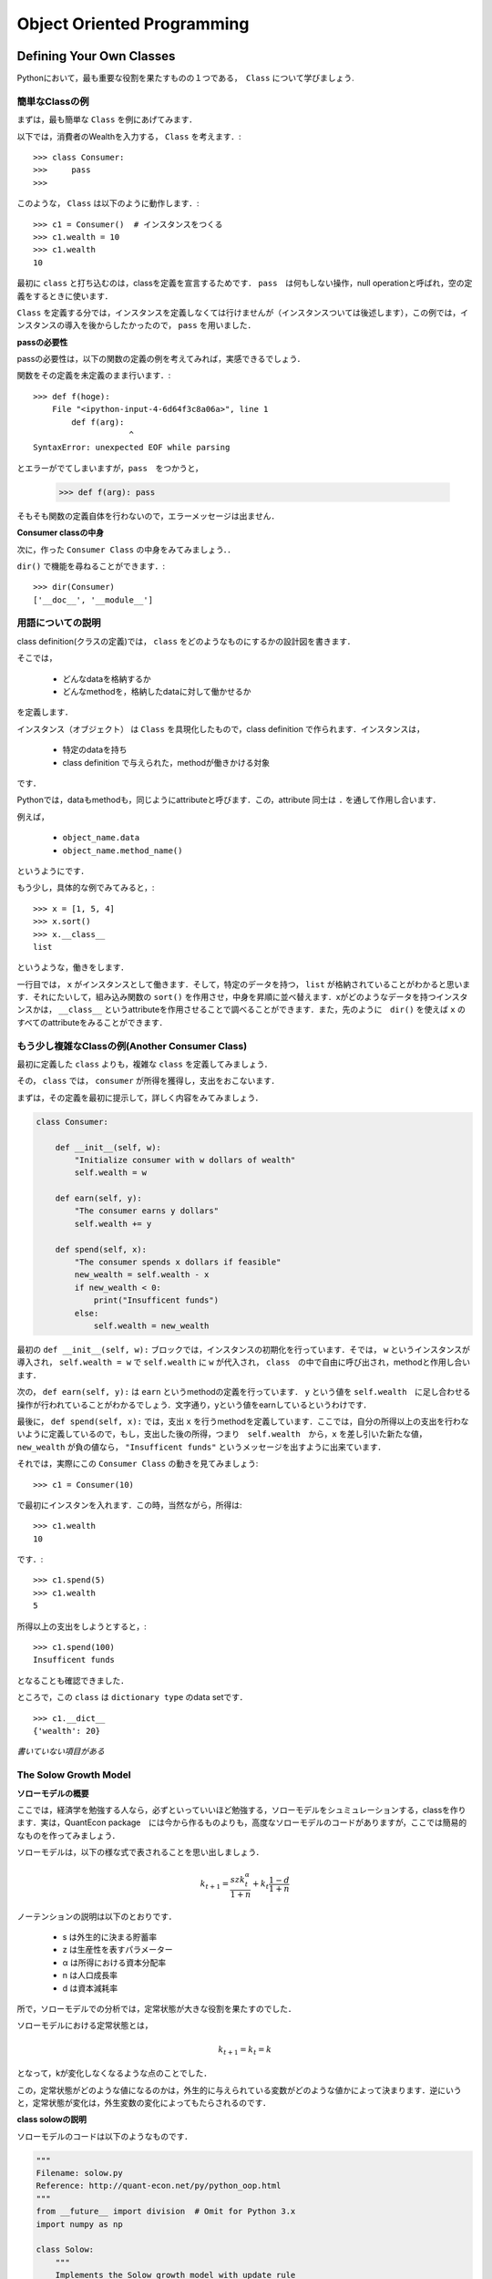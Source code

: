 
Object Oriented Programming
*****************************************



..
    オブジェクト指向とはなにか
    ===============================


    Pythonはオブジェクト指向言語です．
    非オブジェクト指向言語のことを，procedural（プロシージャル）言語といいます．

    ** (目下鋭意努力執筆中) **




    Why is OOP Useful?
    ----------------------

    ** (目下鋭意努力執筆中) **




Defining Your Own Classes
==================================


Pythonにおいて，最も重要な役割を果たすものの１つである，　``Class`` について学びましょう.


簡単なClassの例
-------------------

まずは，最も簡単な ``Class`` を例にあげてみます．

以下では，消費者のWealthを入力する， ``Class`` を考えます．::

    >>> class Consumer:
    >>>     pass
    >>> 

このような， ``Class`` は以下のように動作します．::

    >>> c1 = Consumer()  # インスタンスをつくる
    >>> c1.wealth = 10
    >>> c1.wealth
    10

最初に ``class`` と打ち込むのは，classを定義を宣言するためです．
``pass``　は何もしない操作，null operationと呼ばれ，空の定義をするときに使います．

``Class`` を定義する分では，インスタンスを定義しなくては行けませんが（インスタンスついては後述します），この例では，インスタンスの導入を後からしたかったので， ``pass`` を用いました．


**passの必要性**


passの必要性は，以下の関数の定義の例を考えてみれば，実感できるでしょう．


関数をその定義を未定義のまま行います．::

    >>> def f(hoge):
        File "<ipython-input-4-6d64f3c8a06a>", line 1
            def f(arg):
                        ^
    SyntaxError: unexpected EOF while parsing

とエラーがでてしまいますが，``pass``　をつかうと，

    >>> def f(arg): pass

そもそも関数の定義自体を行わないので，エラーメッセージは出ません．


**Consumer classの中身**

次に，作った ``Consumer Class`` の中身をみてみましょう．．

``dir()`` で機能を尋ねることができます．::

    >>> dir(Consumer)
    ['__doc__', '__module__']


用語についての説明
--------------------

class definition(クラスの定義)では， ``class`` をどのようなものにするかの設計図を書きます．

そこでは，

    - どんなdataを格納するか
    - どんなmethodを，格納したdataに対して働かせるか

を定義します．

インスタンス（オブジェクト） は ``Class`` を具現化したもので，class definition で作られます．インスタンスは，

    - 特定のdataを持ち
    - class definition で与えられた，methodが働きかける対象

です．

Pythonでは，dataもmethodも，同じようにattributeと呼びます．この，attribute 同士は ``.`` を通して作用し合います．

例えば，

    -  ``object_name.data`` 
    -  ``object_name.method_name()``

というようにです．

もう少し，具体的な例でみてみると，::

    >>> x = [1, 5, 4]
    >>> x.sort()
    >>> x.__class__
    list

というような，働きをします．

一行目では， ``x`` がインスタンスとして働きます．そして，特定のデータを持つ， ``list`` が格納されていることがわかると思います．それにたいして，組み込み関数の ``sort()`` を作用させ，中身を昇順に並べ替えます．xがどのようなデータを持つインスタンスかは， ``__class__`` というattributeを作用させることで調べることができます．また，先のように　``dir()`` を使えば ``x`` のすべてのattributeをみることができます．


もう少し複雑なClassの例(Another Consumer Class)
--------------------------------------------------------------

最初に定義した ``class`` よりも，複雑な ``class`` を定義してみましょう．

その， ``class`` では， ``consumer`` が所得を獲得し，支出をおこないます．

まずは，その定義を最初に提示して，詳しく内容をみてみましょう．

.. code-block:: python

    class Consumer:
    
        def __init__(self, w):
            "Initialize consumer with w dollars of wealth"
            self.wealth = w
        
        def earn(self, y):
            "The consumer earns y dollars" 
            self.wealth += y
        
        def spend(self, x):
            "The consumer spends x dollars if feasible"
            new_wealth = self.wealth - x
            if new_wealth < 0:
                print("Insufficent funds")
            else:
                self.wealth = new_wealth


最初の ``def __init__(self, w):`` ブロックでは，インスタンスの初期化を行っています．そでは， ``w`` というインスタンスが導入され， ``self.wealth = w`` で ``self.wealth`` に ``w`` が代入され， ``class``　の中で自由に呼び出され，methodと作用し合います．


次の， ``def earn(self, y):`` は ``earn`` というmethodの定義を行っています． ``y`` という値を ``self.wealth``　に足し合わせる操作が行われていることがわかるでしょう．文字通り，yという値をearnしているというわけです．


最後に， ``def spend(self, x):`` では，支出 ``x`` を行うmethodを定義しています．ここでは，自分の所得以上の支出を行わないように定義しているので，もし，支出した後の所得，つまり　``self.wealth``　から，``x``
を差し引いた新たな値， ``new_wealth`` が負の値なら， ``"Insufficent funds"`` というメッセージを出すように出来ています．


それでは，実際にこの ``Consumer Class`` の動きを見てみましょう::

    >>> c1 = Consumer(10)

で最初にインスタンを入れます．この時，当然ながら，所得は::

    >>> c1.wealth
    10

です．::

    >>> c1.spend(5)
    >>> c1.wealth
    5


所得以上の支出をしようとすると，::


    >>> c1.spend(100)
    Insufficent funds

となることも確認できました．

ところで，この ``class`` は ``dictionary type`` のdata setです． ::

    >>> c1.__dict__
    {'wealth': 20}



*書いていない項目がある*


The Solow Growth Model
---------------------------------------


**ソローモデルの概要**

ここでは，経済学を勉強する人なら，必ずといっていいほど勉強する，ソローモデルをシュミュレーションする，classを作ります．実は，QuantEcon package　には今から作るものよりも，高度なソローモデルのコードがありますが，ここでは簡易的なものを作ってみましょう．


ソローモデルは，以下の様な式で表されることを思い出しましょう．

.. math::

        　k_{t+1} = \frac{s z k^{\alpha}_t}{1 + n}  + k_t \frac{1 - d}{1 + n} 


ノーテンションの説明は以下のとおりです．

    - s は外生的に決まる貯蓄率
    - z は生産性を表すパラメーター
    - α は所得における資本分配率
    - n は人口成長率
    - d は資本減耗率

所で，ソローモデルでの分析では，定常状態が大きな役割を果たすのでした．

ソローモデルにおける定常状態とは，

.. math::
    
        k_{t+1} = k_{t}=k

となって，kが変化しなくなるような点のことでした．

この，定常状態がどのような値になるのかは，外生的に与えられている変数がどのような値かによって決まります．逆にいうと，定常状態が変化は，外生変数の変化によってもたらされるのです．


**class solowの説明**


ソローモデルのコードは以下のようなものです．


.. code-block:: python


    """
    Filename: solow.py
    Reference: http://quant-econ.net/py/python_oop.html
    """
    from __future__ import division  # Omit for Python 3.x
    import numpy as np

    class Solow:
        """
        Implements the Solow growth model with update rule

        .. math::
            k_{t+1} = \frac{s z k^{\alpha}_t}{1 + n}  + k_t \frac{1 + d}{1 + n}
    
        """

        def __init__(self, n, s, d, alpha, z, k):
            """ 
            Solow growth model with Cobb Douglas production function.  All
            parameters are scalars.  See http://quant-econ.net/py/python_oop.html
            for interpretation.
            """
            self.n, self.s, self.d, self.alpha, self.z = n, s, d, alpha, z
            self.k = k
            #coding style　PEP8

        def h(self,x):
            "Evaluate the h function"
            temp = self.s * self.z * x**self.alpha + x * (1 - self.d)
            return temp / (1 + self.n)

        def update(self):
            "Update the current state (i.e., the capital stock)."
            self.k =  self.h(self.k)
        
        def steady_state(self):
             "Compute the steady state value of capital."
             return ((self.s * self.z) / (self.n + self.d))**(1 / (1 - self.alpha))
     
        def generate_sequence(self, t):
            "Generate and return a time series of length t"
            path = []
            for i in range(t):
                path.append(self.k)
                self.update()
            return path


また，順にコードをみていきましょう．まず， ``def __init__(self, n, s, d, alpha, z, k):`` ですが，インスタンスの初期化ですね．ここでは，6つのインスタンスが導入されています．

次に， ``def h(self,x):`` ですが，ここでは，これは，最初にあげたソローモデルの式を計算しています．式の　:math:`k_{t+1}` をhに， :math:`k_t` をxに置き換えると理解しやすいでしょう．イメージとしては，t期の状態の資本ｋをt+1の状態にアップデートするのが，hなのです．こうすることで,期間ごとの資本の値を計算し，グラフにプロットすることができます．

その，アップデートするmethodが ``def update(self):`` です．インスタンスの ``self.k`` を先に定義した ``h`` に入れます． ``class`` の中で定義したmethodを別のmethodの定義で使うときは，　``self.h(self.k)`` と ``self`` を付けなくてはいけないことに注意してください．また，あるmethodの定義に，別の定義がなされたmethodを用いるときには特に先に定義しておく必要はありません．つまり，ここでは，
``def update(self):`` の前に必ず， ``def update(self):`` を書かなくては行けないということはありません．pythonは,classの定義をすべて読み込んでから，classの内容を動かすからです． 

次の， ``def steady_state(self):`` は定常状態を計算するmethodですこれは予め定常状態の式を計算したものを書いただけです．これは，先の ``h`` についても言えることですが，最初のソローモデルの式を書き換えたりした場合は正確な結果が出るわけでは無いことに注意してください．

最後の， ``def generate_sequence(self, t):`` はkの動きを計算した流列を作るメソッドです．どれくらいの長さを取るかを ``t`` で指定して， ``for`` で計算します．


**ソローモデルのグラフを書いてみる**

以上が，solow model　をシュミュレーションしたclassです．せっかくなので，これを計算して，定常状態に行き着くまでのグラフを書いてみましょう．

.. code-block:: python

    import matplotlib.pyplot as plt
    baseline_params = 0.05, 0.25, 0.1, 0.3, 2.0, 1.0
    s1 = Solow(*baseline_params)  # The 'splat' operator * breaks up the tuple
    s2 = Solow(*baseline_params)
    s2.k = 8.0  # Reset s2.k to make high capital economy
    T = 60
    fig, ax = plt.subplots()
    # Plot the common steady state value of capital
    ax.plot([s1.steady_state()]*T, 'k-', label='steady state')
    # Plot time series for each economy
    for s in s1, s2:
        lb = 'capital series from initial state {}'.format(s.k)
        ax.plot(s.generate_sequence(T), 'o-', lw=2, alpha=0.6, label=lb)

    ax.legend(loc='lower right')
    plt.show()

この内容を簡単に見てみましょう．まずは， ``import matplotlib.pyplot as plt`` で図を書くために ``matplotlib.pyplot`` を ``import`` します．次に， ``baseline_params`` で先にインスタンスのセットを揃えておき， ``s1`` , ``s2`` と２つの式を見比べてます．このままでは，同じ式ですが， ``s2.k = 8.0`` として， ``s1`` よりも，資本を多く持っている状態でスタートさせてみましょう．

流列の長さ ``T`` は，60にします．わかりやすいように，定常状態の水準を， ``ax.plot([s1.steady_state()]*T, 'k-', label='steady state')`` で補助線として引いておきましょう．最後に， ``for`` と　``ax.plot`` の合わせ技で，プロットしていきます． ``ax.legend`` は凡例を意味し，どこに置くかは指定できますし， ``ax.legend(loc='best')`` とすればベストな位置においてくれます．

実行すると，以下のように画像が出力されます．


.. image:: /_static/img/oop/solow.png
   :scale: 60%
   :alt: solow




A Market
---------------------

**class Marketですること**

次は，市場をシュミュレーションする ``class`` をかいてみましょう．市場といっても，記述するのは需要関数と供給関数は線形の２本の方程式をグラフに描いて，余剰計算を行う簡単なものです． 

式にしてまうと，


.. math::
    
        Q = a_{d} - d_{d}p

        Q = a_{z} - d_{z}(p-t)


の２本の式です．Qは数量，pは価格，a,dは需給関数それぞれのパラメーターです．供給関数にはtで表されている，重量税が入っています．

少し長いですが，この市場をシュミュレーションする ``class`` をみてみましょう．


.. code-block:: python



    from __future__ import division
    from scipy.integrate import quad

    class Market:

    def __init__(self, ad, bd, az, bz, tax):
        """
        Set up market parameters.  All parameters are scalars.  See
        http://quant-econ.net/py/python_oop.html for interpretation.

        """
        self.ad, self.bd, self.az, self.bz, self.tax = ad, bd, az, bz, tax
        if ad < az:
            raise ValueError('Insufficient demand.')
        
    def price(self):
        "Return equilibrium price"
        return  (self.ad - self.az + self.bz*self.tax)/(self.bd + self.bz) 
    
    def quantity(self):
        "Compute equilibrium quantity"
        return  self.ad - self.bd * self.price()
        
    def consumer_surp(self):
        "Compute consumer surplus"
        # == Compute area under inverse demand function == #
        integrand = lambda x: (self.ad/self.bd) - (1/self.bd)* x
        area, error = quad(integrand, 0, self.quantity())
        return area - self.price() * self.quantity()
    
    def producer_surp(self):
        "Compute producer surplus"
        #  == Compute area above inverse supply curve, excluding tax == #
        integrand = lambda x: -(self.az/self.bz) + (1/self.bz) * x
        area, error = quad(integrand, 0, self.quantity())  
        return (self.price() - self.tax) * self.quantity() - area
    
    def taxrev(self):
        "Compute tax revenue"
        return self.tax * self.quantity()
        
    def inverse_demand(self,x):
        "Compute inverse demand"
        return self.ad/self.bd - (1/self.bd)* x
    
    def inverse_supply(self,x):
        "Compute inverse supply curve"
        return -(self.az/self.bz) + (1/self.bz) * x + self.tax
    
    def inverse_supply_no_tax(self,x):
        "Compute inverse supply curve without tax"
        return -(self.az/self.bz) + (1/self.bz) * x



簡単に説明を加えておきます．基本的には予め計算しておいた，均衡の値を書き込んでいるだけです．余剰に関しても，三角形の面積で計算したものを書き込めば結果はでますが， ``from scipy.integrate import quad``
として， ``scipy`` （さいふぁい）で積分計算をしています．

順に， ``def price(self):`` と　``def quantity(self):`` は均衡の価格と数量の式を入れて計算するmethodが定義されていて， ``def consumer_surp(self):`` と　``def producer_surp(self):`` は消費者と生産者の余剰を積分計算しています． ``def taxrev(self):`` は税収です．tは重量税なので，均衡数量にtをかけて求めることができます． 


``def inverse_demand(self,x):`` と ``def inverse_supply(self,x):`` は逆需給関数です．これは，グラフを書きたいがために定義しておくmethodです．マーシャル以降，縦に価格，横にxを描き，価格から数量を読む，通常とは逆のグラフの読み方をするのが慣習になっていることを思い出してください．最後に， ``def inverse_supply_no_tax(self,x):`` が税がなかった場合の供給曲線です．これを定義しておくことで，税を導入することによる死荷重を計算することができます


**class Marketで受給曲線のグラフをかく**


このclassを使って，グラフを書き，余剰分析をしてみましょう．まずは，需給関数の内容を指定しておきます．


.. code-block:: python
    
    baseline_params = 15, .5, -2, .5, 3
    m = Market(*baseline_params)
    a,b,c,d,e=baseline_params
    print(a,b,c,d,e)

とりあえず，均衡価格と均衡数量を見ておきましょう::

    >>> print "equilibrium price = ", m.price()
    equilibrium price =  18.5
    >>> print "consumer surplus = ", m.consumer_surp()
    consumer surplus =  33.0625



グラフをかくために，以下のコードを実行します．


.. code-block:: python

    import matplotlib.pyplot as plt
    import numpy as np
    from market import Market

    %matplotlib inline

    q_max = m.quantity() * 2
    q_grid = np.linspace(0.0, q_max, 100)
    pd = m.inverse_demand(q_grid)
    ps = m.inverse_supply(q_grid)
    psno = m.inverse_supply_no_tax(q_grid)    

    fig, ax = plt.subplots()
    ax.plot(q_grid, pd, lw=2, alpha=0.6, label='demand')
    ax.plot(q_grid, ps, lw=2, alpha=0.6, label='supply') 
    ax.plot(q_grid, psno, ':o', lw=2, alpha=0.6, label='supply without tax')#':o'のところを色々かえると線を指定できる
    ax.set_xlabel('quantity', fontsize=14)
    ax.set_xlim(0, q_max)
    ax.set_ylabel('price', fontsize=14)
    ax.legend(loc='best', frameon=False, fontsize=14)#凡例,bestと指定すると，いい感じになる．
    plt.show()

.. image:: /_static/img/oop/market.png
   :scale: 60%
   :alt: market


先ほどの，ソローモデルのグラフを描いたときと同じ内容ですので，詳しい説明は省きます．しかし，いくつかコメントをする必要のある部分もあります． ``%matplotlib inline`` はたとえばipythonだと，ブラウザの中に画像を出力してくれるコードです．別ウインドウで表示させるよりも便利なことがあるので覚えておくといいでしょう．また， ``plot`` の線を指定することもできます． 例えば，``#':o'のところを色々かえると線をしていできる`` と描いている行で， ``':o'`` を ``'+k'`` に変えてみてください．


**class Marketを使って死荷重を計算する関数を定義してみる**

せっかくなので，死荷重を計算してみましょう．classでは死荷重を計算するmethodは定義していませんでしたが，新しく関数を定義してあげてます．classを呼び出して，そのmethodを使って関数を新たに定義するわけです．そのために， ``from market import Market`` として，classを呼び出します． 

.. code-block:: python

    from market import Market

    def deadw(m):
        "Computes deadweight loss for market m."
        # == Create analogous market with no tax == #
        m_no_tax = Market(m.ad, m.bd, m.az, m.bz, 0)   
        # == Compare surplus, return difference == #
        surp1 = m_no_tax.consumer_surp() + m_no_tax.producer_surp()  
        surp2 = m.consumer_surp() + m.producer_surp() + m.taxrev()
        return surp1 - surp2

以上のようなコードを実行すると，::

    >>> print(deadw(m))  # Show deadweight loss
    1.125

となって，死荷重が計算出来ました．




Chaos
---------------------

**class Chaosの説明**


次は，Chaos（複雑系）をシミュレーションするclassをかいてみましょう．
次の式はロジスティック写像と呼ばれ，人口や細菌の数といった生物の繁殖を記述した式です．数理生態学者のロバート・メイが，生態の個体数を調べるためにこの式を計算機で解いているときに，この式が，初期値によって，複雑な挙動を示すことを，見つけたそうです(`参考文献 世界観を覆した数学理論  <http://www.kyoto-su.ac.jp/project/st/st11_01.html>`_)．

.. math::

            x_{t+1}=r x_t (1−x_t),\;\;x0\in[0,1],r\in[0,4]


この，ロジステック写像をシミュレーションするclassは以下の様なものです．

.. code-block:: python

    """
    Filename: chaos_class.py
    Reference: http://quant-econ.net/py/python_oop.html
    """
    class Chaos:
        """
        Models the dynamical system with :math:`x_{t+1} = r x_t (1 - x_t)`
        """
        def __init__(self, x0, r):
            """
            Initialize with state x0 and parameter r 
            """
            self.x, self.r = x0, r
        
        def update(self):
            "Apply the map to update state."
            self.x =  self.r * self.x *(1 - self.x)
        
        def generate_sequence(self, n):
            "Generate and return a sequence of length n."
            path = []
            for i in range(n):
                path.append(self.x)
                self.update()
            return path


インスタンスの初期化を行い， ``def update(self):``  でxをアップデートするのも， ``def generate_sequence(self, n):`` で流列をつくるのも，``class solow`` でやったのと同じです．

試しに，流列の最初の5つをみてみましょう．::


    >>> ch = Chaos(0.1, 4.0) # x0 = 0.1 and r = 0.4
    >>> ch.generate_sequence(5)  # First 5 iterates
    [0.1, 0.36000000000000004, 0.9216, 0.28901376000000006, 0.8219392261226498]

振動していることがわかると思います．

これを，グラフにプロットしてみましょう．

.. code-block:: python

    """
    Filename: choatic_ts.py
    Reference: http://quant-econ.net/py/python_oop.html
    """
    from chaos_class import Chaos
    import matplotlib.pyplot as plt

    ch = Chaos(0.1, 4.0) 
    ts_length = 250

    fig, ax = plt.subplots()
    ax.set_xlabel(r'$t$', fontsize=14)
    ax.set_ylabel(r'$x_t$', fontsize=14)
    x = ch.generate_sequence(ts_length)
    ax.plot(range(ts_length), x, 'bo-', alpha=0.5, lw=2, label=r'$x_t$')
    plt.show()

.. image:: /_static/img/oop/chaos1.png
   :scale: 60%
   :alt: chaos1

次に分岐図を書いてみましょう．縦に，ｘの値を縦軸に，パラメーターrの値を横軸にとります．

ある値で，2つに分岐し，また，さらにある値を超えると複雑な分岐をし始めるのがわかると思います．


.. code-block:: python

    """
    Filename: bifurcation_diagram.py
    Reference: http://quant-econ.net/py/python_oop.html 
    """
    from chaos_class import Chaos
    import matplotlib.pyplot as plt

    fig, ax = plt.subplots()
    ch = Chaos(0.1, 4)
    r = 2.5
    while r < 4:
        ch.r = r
        t = ch.generate_sequence(1000)[950:]
        ax.plot([r] * len(t), t, 'b.', ms=0.6)
        r = r + 0.005

    ax.set_xlabel(r'$r$', fontsize=16)
    plt.show()

.. image:: /_static/img/oop/chaos2.png
   :scale: 60%
   :alt: chaos2





Special Methods
==========================

Pythonで使える，ちょっとした小ワザ（tricks）を紹介しましょう． Exercisesでこの小ワザを使うので，最初はその内容が捉えにくく感じても，心配する必要はありません．


それは，以下の様なものです．まず， ``len()`` を考えてみましょう．::

   >>> x =(10, 20)
   >>> len(x)
   2

のように，listやtupleの要素の数を出すのが ``len()`` でした．次に，以下の様なclassを定義します．


.. code-block:: python

    class Foo:
    
    def __len__(self):
        return 42


このクラスでは ``len`` は，42という数字を返します． ::

    >>> f = Foo()
    >>> len(f)
    42

ここまでは，自然に理解できるでしょう．では，この ``len`` の定義の中に，新たに変数を入れるとどうでしょうか．つまり，


.. code-block:: python

    class Foo:

        def __call__(self, x):
            return x + 42

という感じです，ここで使われているのは，``__call__method`` というものです．厳密さを犠牲にして，イメージを伝えると．classの中のmethodに新たに関数を定義するような操作です．

こうすることで，::

    >>> f = Foo()
    >>> f(8)　# Exactly equivalent to f.__call__(8)
    50

とできます．

この，小ワザを使って，以下の2題のExercisesを解いてみましょう．





Exercises
===========================



Exercise 1
--------------------------

与えられた標本，:math:`\{X_i\}^{n}_{i=1}` に対する，the empirical cumulative distribution function(経験累積分布関数)を定義する問題.　一般的に，ECDFと呼ばれるようです．

ECDFは以下の様な関数です．

.. math::

            F_{n}(x) \equiv (1/n)\sum^{n}_{i=1} \mathbb{1} \{x_{i} \leq x\} \;\;\; (x\in \mathbb{R})


この，ECDFは， :math:`X_i`  が与えられた基準x以下なら1，それ以外だったら0をたしていく関数です．そして，サンプルがiidならば，F_n の確率分布が，そのサンプルが従う真の確率分布に収束していくことが，The Glivenko–Cantelli Theoremによって保証されています．

そのような，特徴を持つECDFのclassを定義するのですが，問題文には以下の2点の指定があります．


    - :math:`\{X_i\}^{n}_{i=1}` はインスタンスとして与えられるものとして， ``self.observations`` に格納する．
    - ``__call__method`` を使って，:math:`F_n(x)` として基準 ``ｘ`` を指定して計算できるようにする

ということです．問題では，以下の様な動作をするようにと例を挙げてくれています::


    >>> from random import uniform
    >>> samples = [uniform(0, 1) for i in range(10)]
    >>> F = ECDF(samples)

    >>> F(0.5)  # Evaluate ecdf at x = 0.5
    0.29

    >>> F.observations = [uniform(0, 1) for i in range(1000)]
    >>> F(0.5)
    0.479 


この問題は，ECDFというよりも，``__call__method`` を上手く使えるようになるための練習のようです．

解答例は以下の通りです．

.. code-block:: python


    """
    Exercises 1

    The empirical cumulative function class

    """
    
    class ECDF:
    

        def __init__(self, observations):
            """
            Initialize with given sample self.observations. 
            """
            self.observations = observations
        
        def __call__(self,x):

            "compute F_n"
            "criteria x"
        
            F_n = 0.0
            s = 0.0
        
            for i in self.observations:
                if i <= x:
                    s = 1.0 + s
                else:
                    s = s
                
            F_n = s/len(self.observations)
            return F_n


``for`` のなかの，条件分岐の ``if`` の ``else:`` 以下ですが，本質的には必要ありません．``if`` の条件式を満たしていなければ何もしないからです．今回は，練習のため，ECDFの動き“基準以上なら0をたす”という部分を意識して書きました．本来はこのような，無用なコードは避けるべきでしょう．




Exercise 2
--------------------------


Polynomial（多項式）の再来です．前回のExercisesでもPolynomialは扱いましたので内容の説明は省きます．以下の様な関数です，

.. math::

            p(x)= a_{0} + a_{1}x + a_{2}x^{2}+ ... +a_{N}x^{N} = \sum^{N}_{m=0} a_{n}x^{n} \;\;\; (x\in\mathbb{R})



前回は関数を定義する問題でしたが，今回はclassを定義する問題です．以下の様な指示が与えられています，

    - p(x)というように打ち込んだら，Polynomialを計算するようにしなさい
    - 与えられた，係数を入れ替える事によって，p(x)を微分しなさい（微分した値を計算するようにしなさい）

当然ですが， ``import`` を使ってはいけませんよとの但し書きもあります．


以下に解答例をあげます．


.. code-block:: python

    """
    
    Exercises 2

    The polinomial class

    """

    
    class Polynomial:
    

    def __init__(self, coefficients):
        """
        Initialize with given sample self.coefficients. 
        """
        self.coefficients = coefficients
        
    def __call__(self,x):

        "compute F_n"
        "criteria x"

        
        s=0
        
        for n , a_i in enumerate(self.coefficients):
             s = s + a_i * x**n
        return s

    def dif(self,x):

        s=0
        for n , a_i in enumerate(self.coefficients):
                s = s + n * a_i * x**(n - 1)
        return s
    
    def deriv(self):
        update = []
        for n , a_i in enumerate(self.coefficients[1:],1):
            update.append((n-1)*a_i)
        return Polynomial(update)







